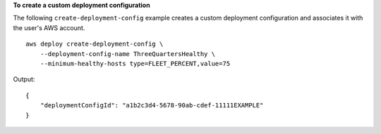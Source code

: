 **To create a custom deployment configuration**

The following ``create-deployment-config`` example creates a custom deployment configuration and associates it with the user's AWS account. ::

    aws deploy create-deployment-config \
        --deployment-config-name ThreeQuartersHealthy \
        --minimum-healthy-hosts type=FLEET_PERCENT,value=75

Output::

    {
        "deploymentConfigId": "a1b2c3d4-5678-90ab-cdef-11111EXAMPLE"
    }
